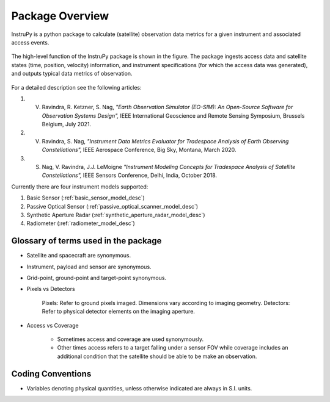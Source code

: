 Package Overview
********************

InstruPy is a python package to calculate (satellite) observation data metrics for a given instrument and associated access events. 

.. figure:: instrupy_block_diagram.png
    :scale: 75 %
    :align: center

    The high-level function of the InstruPy package is shown in the figure. The package ingests 
    access data and satellite states (time, position, velocity) information, and instrument
    specifications (for which the access data was generated), and outputs typical data metrics of observation.

For a detailed description see the following articles: 

1. V. Ravindra, R. Ketzner, S. Nag, *"Earth Observation Simulator (EO-SIM): An Open-Source Software for Observation Systems Design",* IEEE International Geoscience and Remote Sensing Symposium, Brussels Belgium, July 2021.
2. V. Ravindra, S. Nag, *"Instrument Data Metrics Evaluator for Tradespace Analysis of Earth Observing Constellations",* IEEE Aerospace Conference, Big Sky, Montana, March 2020. 
3. S. Nag, V. Ravindra, J.J. LeMoigne *"Instrument Modeling Concepts for Tradespace Analysis of Satellite Constellations",* IEEE Sensors Conference, Delhi, India, October 2018.

Currently there are four instrument models supported:

1. Basic Sensor (:ref:`basic_sensor_model_desc`)
2. Passive Optical Sensor (:ref:`passive_optical_scanner_model_desc`)
3. Synthetic Aperture Radar (:ref:`synthetic_aperture_radar_model_desc`)
4. Radiometer (:ref:`radiometer_model_desc`)

Glossary of terms used in the package
======================================

* Satellite and spacecraft are synonymous.
  
* Instrument, payload and sensor are synonymous.

* Grid-point, ground-point and target-point synonymous.

* Pixels vs Detectors
      
      Pixels: Refer to ground pixels imaged. Dimensions vary according to imaging geometry.
      Detectors: Refer to physical detector elements on the imaging aperture.

* Access vs Coverage

      * Sometimes access and coverage are used synonymously.

      * Other times access refers to a target falling under a sensor FOV while coverage includes an additional condition that the satellite
        should be able to be make an observation. 

Coding Conventions
===================

* Variables denoting physical quantities, unless otherwise indicated are always in S.I. units.